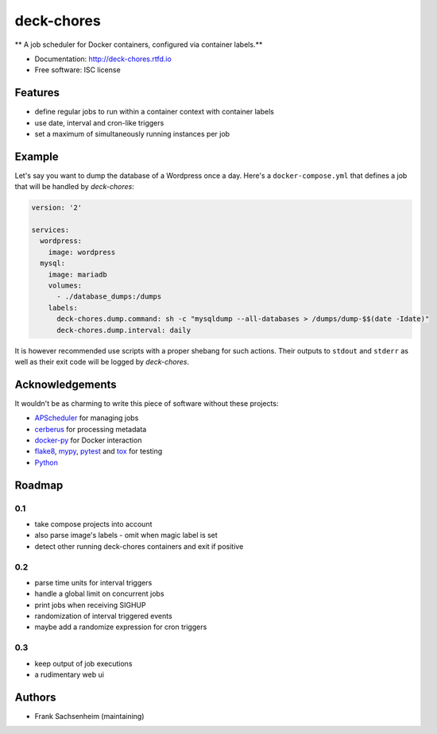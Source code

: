 deck-chores
===========

** A job scheduler for Docker containers, configured via container labels.**

* Documentation: http://deck-chores.rtfd.io
* Free software: ISC license


Features
--------

- define regular jobs to run within a container context with container labels
- use date, interval and cron-like triggers
- set a maximum of simultaneously running instances per job


Example
-------

Let's say you want to dump the database of a Wordpress once a day. Here's a ``docker-compose.yml``
that defines a job that will be handled by *deck-chores*:

.. code-block:: yaml

    version: '2'

    services:
      wordpress:
        image: wordpress
      mysql:
        image: mariadb
        volumes:
          - ./database_dumps:/dumps
        labels:
          deck-chores.dump.command: sh -c "mysqldump --all-databases > /dumps/dump-$$(date -Idate)"
          deck-chores.dump.interval: daily

It is however recommended use scripts with a proper shebang for such actions. Their outputs to
``stdout`` and ``stderr`` as well as their exit code will be logged by *deck-chores*.


Acknowledgements
----------------

It wouldn't be as charming to write this piece of software without these projects:

* `APScheduler <https://apscheduler.readthedocs.io>`_ for managing jobs
* `cerberus <http://python-cerberus.org>`_ for processing metadata
* `docker-py <https://docker-py.readthedocs.io>`_ for Docker interaction
* `flake8 <http://flake8.pycqa.org/>`_, `mypy <http://mypy-lang.org>`_,
  `pytest <http://pytest.org>`_ and `tox <https://tox.readthedocs.io>`_ for testing
* `Python <https://python.org>`_


Roadmap
-------

0.1
...

- take compose projects into account
- also parse image's labels
  - omit when magic label is set
- detect other running deck-chores containers and exit if positive


0.2
...

- parse time units for interval triggers
- handle a global limit on concurrent jobs
- print jobs when receiving SIGHUP
- randomization of interval triggered events
- maybe add a randomize expression for cron triggers


0.3
...

- keep output of job executions
- a rudimentary web ui


Authors
-------

- Frank Sachsenheim (maintaining)
